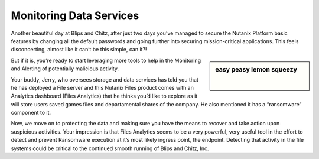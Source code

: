 .. _detect_day3:

------------------------------------------------
Monitoring Data Services
------------------------------------------------

Another beautiful day at Blips and Chitz, after just two days you’ve managed to secure the Nutanix Platform basic features by changing all the default passwords and going further into securing mission-critical applications. This feels disconcerting, almost like it can’t be this simple, can it?! 

.. sidebar:: easy peasy lemon squeezy

   .. figure:: images/nhack.png
      :align: right

But if it is, you’re ready to start leveraging more tools to help in the Monitoring and Alerting of potentially malicious activity. 

Your buddy, Jerry, who oversees storage and data services has told you that he has deployed a File server and this Nutanix Files product comes with an Analytics dashboard (Files Analytics) that he thinks you’d like to explore as it will store users saved games files and departamental shares of the company. He also mentioned it has a “ransomware” component to it. 

Now, we move on to protecting the data and making sure you have the means to recover and take action upon suspicious activities.
Your impression is that Files Analytics seems to be a very powerful, very useful tool in the effort to detect and prevent Ransomware execution at it’s most likely ingress point, the endpoint. Detecting that activity in the file systems could be critical to the continued smooth running of Blips and Chitz, Inc.
